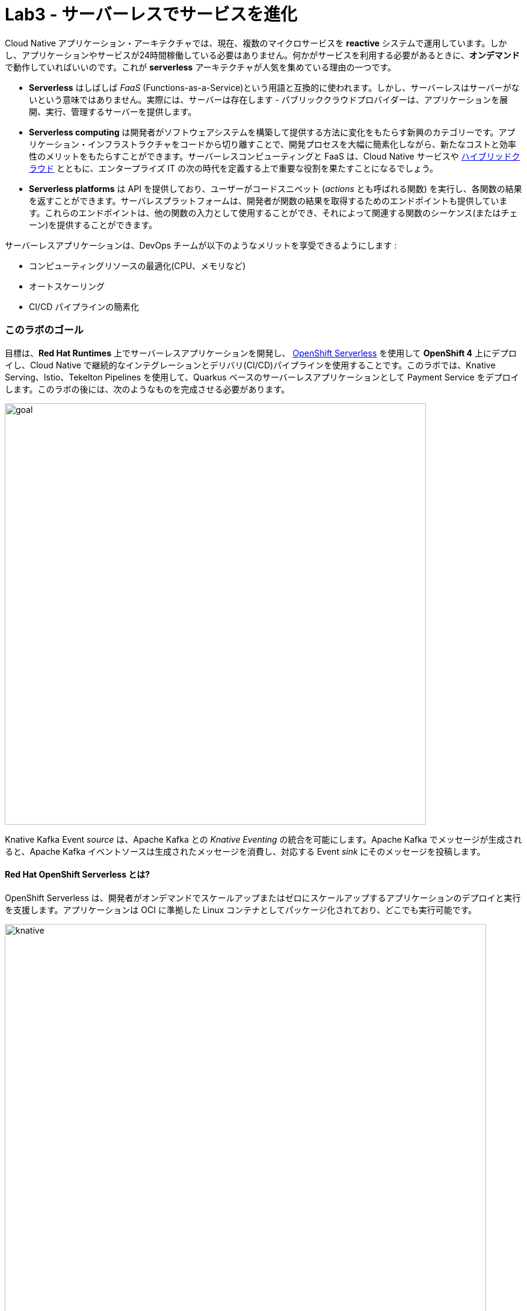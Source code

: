 = Lab3 - サーバーレスでサービスを進化
:experimental:

Cloud Native アプリケーション・アーキテクチャでは、現在、複数のマイクロサービスを *reactive* システムで運用しています。しかし、アプリケーションやサービスが24時間稼働している必要はありません。何かがサービスを利用する必要があるときに、*オンデマンド* で動作していればいいのです。これが *serverless* アーキテクチャが人気を集めている理由の一つです。

* *Serverless* はしばしば _FaaS_ (Functions-as-a-Service)という用語と互換的に使われます。しかし、サーバーレスはサーバーがないという意味ではありません。実際には、サーバーは存在します - パブリッククラウドプロバイダーは、アプリケーションを展開、実行、管理するサーバーを提供します。
* *Serverless computing* は開発者がソフトウェアシステムを構築して提供する方法に変化をもたらす新興のカテゴリーです。アプリケーション・インフラストラクチャをコードから切り離すことで、開発プロセスを大幅に簡素化しながら、新たなコストと効率性のメリットをもたらすことができます。サーバーレスコンピューティングと FaaS は、Cloud Native サービスや https://enterprisersproject.com/hybrid-cloud[ハイブリッドクラウド^] とともに、エンタープライズ IT の次の時代を定義する上で重要な役割を果たすことになるでしょう。
* *Serverless platforms* は API を提供しており、ユーザーがコードスニペット (_actions_ とも呼ばれる関数) を実行し、各関数の結果を返すことができます。サーバレスプラットフォームは、開発者が関数の結果を取得するためのエンドポイントも提供しています。これらのエンドポイントは、他の関数の入力として使用することができ、それによって関連する関数のシーケンス(またはチェーン)を提供することができます。

サーバーレスアプリケーションは、DevOps チームが以下のようなメリットを享受できるようにします :

* コンピューティングリソースの最適化(CPU、メモリなど)
* オートスケーリング
* CI/CD パイプラインの簡素化

=== このラボのゴール

目標は、*Red Hat Runtimes* 上でサーバーレスアプリケーションを開発し、 https://www.openshift.com/learn/topics/serverless[OpenShift Serverless^] を使用して *OpenShift 4* 上にデプロイし、Cloud Native で継続的なインテグレーションとデリバリ(CI/CD)パイプラインを使用することです。このラボでは、Knative Serving、Istio、Tekelton Pipelines を使用して、Quarkus ベースのサーバーレスアプリケーションとして Payment Service をデプロイします。このラボの後には、次のようなものを完成させる必要があります。

image::lab3-goal.png[goal, 700]

Knative Kafka Event _source_ は、Apache Kafka との _Knative Eventing_ の統合を可能にします。Apache Kafka でメッセージが生成されると、Apache Kafka イベントソースは生成されたメッセージを消費し、対応する Event _sink_ にそのメッセージを投稿します。

==== Red Hat OpenShift Serverless とは?

OpenShift Serverless は、開発者がオンデマンドでスケールアップまたはゼロにスケールアップするアプリケーションのデプロイと実行を支援します。アプリケーションは OCI に準拠した Linux コンテナとしてパッケージ化されており、どこでも実行可能です。

image::knative-serving-diagram.png[knative, 800]

アプリケーションは、自社のアプリケーションからのイベント、複数のプロバイダーからのクラウドサービス、Software as a Service(SaaS)システム、Red Hat Services( https://access.redhat.com/products/red-hat-amq[AMQ Streams^] )など、さまざまなイベントソースからトリガーすることができます。

image::knative-eventing-diagram.png[knative, 800]

OpenShift Serverless アプリケーションは、OpenShift https://www.openshift.com/learn/topics/pipelines[Pipelines^]、 https://www.openshift.com/learn/topics/service-mesh[Service Mesh^] 、Monitoring、 https://github.com/operator-framework/operator-metering[Metering^] などの他の OpenShift サービスと統合することができ、完全なサーバーレスアプリケーションの開発とデプロイメントの経験を提供します。

=== 1. ネイティブ実行可能なファイルのビルド

それでは、例の Quarkus アプリケーション用のネイティブ実行ファイルを作成してみましょう。これにより、アプリケーションの起動時間が改善され、最小限のディスクとメモリのフットプリントが生成されます。実行ファイルには、`JVM` (アプリケーションを実行するのに十分な大きさに縮小されています) とアプリケーションを含む、アプリケーションを実行するためのすべてが含まれています。これは https://graalvm.org/[GraalVM^] を使用して達成されます。

`GraalVM` は、JavaScript、Python、Ruby、R、Java、Scala、Groovy、Kotlin、Clojure などの JVM ベースの言語、C や C++ などの LLVM ベースの言語で書かれたアプリケーションをコンパイルして実行するための普遍的な仮想マシンです。先行コンパイル、積極的なデッドコードの排除、ネイティブバイナリとしての最適なパッケージングが含まれており、多くの起動ロジックをビルド時に移動させることで、起動時間とメモリリソース要件を大幅に削減します。

image::native-image-process.png[serverless, 700]

`GraalVM` はすでにインストールされています。CodeReady Workspaces ターミナルの `GRAALVM_HOME` 変数の値を確認してください :

[source,sh,role="copypaste"]
----
echo $GRAALVM_HOME
----

このステップでは、アプリケーションをネイティブ実行ファイルにコンパイルし、ローカルマシン上でネイティブイメージを実行する方法を学びます。

ネイティブイメージのコンパイルは、通常の JAR ファイル (バイトコード) のコンパイルよりも時間がかかります。しかし、このコンパイル時間は、アプリケーションが起動するたびに発生するのではなく、一度だけ発生します。

Quarkusが _SuperSonic Subatomic Subatomic Java_ と名乗る理由を調べてみましょう。サンプルアプリを作ってみましょう。CodeReady Workspace ターミナルで、以下のコマンドを実行します:

[source,sh,role="copypaste"]
----
mkdir /tmp/hello && cd /tmp/hello && \
mvn io.quarkus:quarkus-maven-plugin:1.7.5.Final-redhat-00007:create \
    -DprojectGroupId=org.acme \
    -DprojectArtifactId=getting-started \
    -DplatformGroupId=com.redhat.quarkus \
    -DplatformVersion=1.7.5.Final-redhat-00007 \
    -DclassName="org.acme.quickstart.GreetingResource" \
    -Dpath="/hello"
----

これは、 */tmp/hello* ディレクトリにシンプルな Quarkus アプリを作成します。

次に、このコマンドで `ネイティブ実行ファイル` を作成します :

[source,sh,role="copypaste"]
----
mvn -f /tmp/hello/getting-started/pom.xml clean package -Pnative -DskipTests -Dquarkus.native.native-image-xmx=2g
----

これは実行に1～2分かかるかもしれません。Quarkus の利点の 1 つは、デッドコードやプロセスアノテーションなどを最適化して削除するためのビルド時間が長くなることが犠牲となっても、起動時間が驚くほど速いことです。これは、毎回の起動ではなく、ビルド時に一度だけ発生します。

[NOTE]
====
この環境ではLinuxを使用しており、最終的にアプリケーションを実行する OS も Linux なので、ローカル OS を使用してネイティブの Quarkus アプリをビルドすることができます。Windows や Mac OS X などの他の OS 上でネイティブの Linux バイナリをビルドする必要がある場合は、Docker をインストールして、`mvn clean package -Pnative -Dnative-image.docker-build=true -DskipTests=true` を使用する必要があります。
====

image::payment-native-image-build.png[serverless, 700]

ネイティブビルドの出力はネイティブLinuxバイナリです。 `readelf` コマンドを利用して確認できます。 ターミナルでこれを実行してください:

[source,sh,role="copypaste"]
----
readelf -h /tmp/hello/getting-started/target/*-runner
----

以下が確認できます。

[source,console]
----
ELF Header:
  Magic:   7f 45 4c 46 02 01 01 00 00 00 00 00 00 00 00 00
  Class:                             ELF64
  Data:                              2's complement, little endian
  Version:                           1 (current)
  OS/ABI:                            UNIX - System V
  ABI Version:                       0
  Type:                              EXEC (Executable file)
  Machine:                           Advanced Micro Devices X86-64
  Version:                           0x1
  ....
----

これはLinux上でのみ実行可能なバイナリです。しかし、すぐにご覧いただくことになりますが、このネイティブ実行ファイルは _非常に_ 高速に起動し、メモリ消費も少なくなっています。

ここでの環境は Linux なので、実行するだけで OK です。CodeReady Workspaces Terminal で実行します :

[source,sh,role="copypaste"]
----
/tmp/hello/getting-started/target/*-runner
----

[WARNING]
====
別の CodeReady Workspace Terminal で以前のアプリケーションをまだ実行している場合、`java.net.BindException. Address already in use` のようなエラーが出るかもしれません。別のタブに移動してkbd:[CTRL+C] を押して前のアプリケーションを停止してから、ネイティブアプリケーションを再度実行してみてください。
====

驚くほど速い起動時間に注目してください :

[source,shell]
----
__  ____  __  _____   ___  __ ____  ______ 
 --/ __ \/ / / / _ | / _ \/ //_/ / / / __/ 
 -/ /_/ / /_/ / __ |/ , _/ ,< / /_/ /\ \   
--\___\_\____/_/ |_/_/|_/_/|_|\____/___/   
2020-10-22 01:57:51,424 INFO  [io.quarkus] (main) getting-started 1.0-SNAPSHOT native (powered by Quarkus x.x.x) started in 0.016s. Listening on: http://0.0.0.0:8080
2020-10-22 01:57:51,424 INFO  [io.quarkus] (main) Profile prod activated. 
2020-10-22 01:57:51,424 INFO  [io.quarkus] (main) Installed features: [cdi, resteasy]
----

That’s *16 milliseconds* to start up. The start-up time might be different in your environment.

また、Linux の `ps` ユーティリティで報告されているように、メモリ使用量が非常に少なくなっています。アプリを実行している間、別のターミナルで以下のコマンドを実行します :

[source,sh,role="copypaste"]
----
ps -o pid,rss,command -p $(pgrep -f runner)
----

以下のような出力を確認できます :

[source,shell]
----
    PID   RSS COMMAND
   4506 61024 /tmp/hello/getting-started/target/getting-started-1.0-SNAPSHOT-runner
----

This shows that our process is taking around 61MB of memory (https://en.wikipedia.org/wiki/Resident_set_size[Resident Set
Size^], or RSS). Pretty compact!

[NOTE]
====
Quarkus を含むあらゆるアプリの RSS やメモリ使用量は、特定の環境によって異なり、アプリの負荷を経験すると上昇します。
====

アプリが動作することを確認してください。新しい CodeReady Workspaces Terminal で実行します :

[source,sh,role="copypaste"]
----
curl -i http://localhost:8080/hello
----

以下の返却を確認することができます :

[source,console]
----
HTTP/1.1 200 OK
Content-Length: 5
Content-Type: text/plain;charset=UTF-8

hello
----

*おめでとうございます。* これで、Javaアプリケーションをネイティブ実行可能な JAR と Linux ネイティブバイナリとして構築することができました。ネイティブバイナリの利点については、後ほど Kubernetes へのデプロイを開始したときに探ってみましょう。

実行中の Quarkus を kbd:[CTRL+C] で必ず終了させてください。

=== 2. 古い payment-service の削除

_OpenShift Serverless_ は Knative Serving をベースに構築されており、サーバーレスアプリケーションと機能のデプロイと提供をサポートします。サーバレスアプリケーションと機能のデプロイと提供をサポートするために、_Serverless_は簡単に始められ、高度なシナリオをサポートするために拡張できます。

OpenShift Serverless は、それを可能にするミドルウェアプリミティブを提供します :

* サーバーレスコンテナの高速デプロイメント
* 自動スケールアップとゼロへのスケールダウン
* Istio コンポーネントのためのルーティングとネットワークプログラミング
* 配置されたコードとコンフィギュレーションのポイントインタイムスナップショット

ラボでは、_OpenShift Serverless Operator_ はすでに OpenShift 4クラスタにインストールされていますが、あなた自身の OpenShift クラスタにインストールしたい場合は、 https://docs.openshift.com/container-platform/latest/serverless/installing-openshift-serverless.html[Installing OpenShift Serverless^] に従ってください。

まず、既存の `BuildConfig` は前回のラボでデプロイした拡張可能な Jar をベースにしているので削除する必要があります。

[source,sh,role="copypaste"]
----
oc delete bc/payment imagestream.image.openshift.io/payment
----

また、必要に応じて支払いサービスのデプロイと管理ポッドへのトラフィックのルーティングを Knative が処理するため、既存の支払いの _Deployment_ と _Route_ も削除します :

[source,sh,role="copypaste"]
----
oc delete dc/payment route/payment svc/payment
----

=== 3. Apache Kafka を使用した Knative Eventing Integration の有効化

_Knative Eventing_ は、Cloud Native 開発における共通のニーズに応えるために設計されたシステムであり、以下の目標を達成するために、イベントソースとイベントコンシューマーを `late-binding` することを可能にするための構成可能なプリミティブを提供します :

* サービスは開発中に緩く結合され、独立してデプロイされます。
* プロデューサーは、コンシューマーがリッスンする前にイベントを生成することができ、コンシューマーはまだ生成されていないイベントやイベントのクラスに興味を示すことができます。
* プロデューサやコンシューマを変更することなく、特定のプロデューサからイベントの特定のサブセットを選択する機能を備えたサービスを接続して、新しいアプリケーションを作成することができます。

プロデューサやコンシューマを変更することなく、特定のプロデューサからイベントの特定のサブセットを選択する機能を備えたサービスを接続して、新しいアプリケーションを作成することができます。

Knative の直接の統合コードを削除します。現在、私たちの支払いサービスは、Kafka に直接バインドしてイベントをリッスンしています。Knative のイベント統合ができたので、このコードは不要になりました。payment-service `/src/main/java/com/redhat/cloudnative` ディレクトリにある `PaymentResource.java` ファイルを開きます。

kbd:[CTRL+/] (Mac OS の場合は kbd:[Command+/] ) で `onMessage()` メソッドをコメントアウトしてください :

[source,java]
----
//    @Incoming("orders")
//    public CompletionStage<Void> onMessage(KafkaRecord<String, String> message)
//            throws IOException {
//
//        log.info("Kafka message with value = {} arrived", message.getPayload());
//        handleCloudEvent(message.getPayload());
//        return message.ack();
//    }
----

また、着信ストリームの設定を削除します。application.propertiesで、_Incoming_ ストリームと _OpenShift extension_ について、以下の行を kbd:[CTRL+/](Mac OSの場合は kbd:[Command+/]) でコメントアウトしてください。

[source,none]
----
# OpenShift extension
# quarkus.kubernetes-client.trust-certs=true
# quarkus.container-image.build=true
# quarkus.kubernetes.deploy=true
# quarkus.kubernetes.deployment-target=openshift
# quarkus.openshift.expose=true
# quarkus.openshift.labels.app.openshift.io/runtime=quarkus
# quarkus.s2i.base-jvm-image=registry.access.redhat.com/ubi8/openjdk-11

...

# Incoming stream (unneeded when using Knative events)
# mp.messaging.incoming.orders.connector=smallrye-kafka
# mp.messaging.incoming.orders.value.deserializer=org.apache.kafka.common.serialization.StringDeserializer
# mp.messaging.incoming.orders.key.deserializer=org.apache.kafka.common.serialization.StringDeserializer
# mp.messaging.incoming.orders.bootstrap.servers=my-cluster-kafka-bootstrap:9092
# mp.messaging.incoming.orders.group.id=payment-order-service
# mp.messaging.incoming.orders.auto.offset.reset=earliest
# mp.messaging.incoming.orders.enable.auto.commit=true
# mp.messaging.incoming.orders.request.timeout.ms=30000
----

[WARNING]
====
`mp.messaging.incoming`, `OpenShift extension` で始まる行だけをコメントアウトするか削除して、残りを残してください!
====

`Mandrel` ビルダーイメージを用いてネイティブコンパイルを行うために以下の設定を追加します。

[source,properties,role="copypaste"]
----
quarkus.container-image.group={{ USER_ID }}-cloudnativeapps// <1>
quarkus.container-image.registry=image-registry.openshift-image-registry.svc:5000
quarkus.kubernetes-client.trust-certs=true
quarkus.kubernetes.deployment-target=knative// <2>
quarkus.kubernetes.deploy=true
quarkus.native.native-image-xmx=4g// <3>
quarkus.openshift.expose=true
----

<1> サーバーレスアプリケーションをデプロイするプロジェクト名の定義
<2> Knative リソースの生成を有効にする
<3> ネイティブ画像生成時に使用する Java ヒープの最大値

[NOTE]
====
MandrelはGraalVMコミュニティ版のダウンストリームディストリビューションです。Mandrelの主な目標は、 https://access.redhat.com/documentation/en-us/red_hat_build_of_quarkus[Quarkus^] をサポートするためのネイティブイメージのリリースを提供することです。この目的は、GraalVMのネイティブイメージ機能をOpenJDKおよびRed Hat Enterprise Linuxライブラリと連携させ、Quarkusネイティブアプリケーションの保守性を向上させることです。
====

ネイティブバイナリをコンパイルするために、`pom.xml` の中の指定されたパッケージタイプ(uberJar)の設定を削除しましょう。 _pom.xml_を開いて、以下の設定オプションを削除するかコメントしてください :

image::remove-uberjar.png[serverless, 900]

CodeReady Workspaces Terminal で以下の maven プラグインを実行して、新しい決済サービスを再構築し、再デプロイします。:

[source,sh,role="copypaste"]
----
mvn clean package -Pnative -DskipTests -f $CHE_PROJECTS_ROOT/cloud-native-workshop-v2m4-labs/payment-service
----

_-Pnative_ 引数は、_Graal compiler_ を起動するネイティブの maven プロファイルを選択します。ネイティブバイナリのビルドと新しいknativeサービスのデプロイを完了するのに数分(最大7分)かかります。サービスの作成に成功した後、{{ CONSOLE_URL }}/topology/ns/{{ USER_ID }}/cloudnativeapps[Topology View]に *Knative Service*(_KSVC_) と *Revision* (_REV_)が表示されます。

[NOTE]
====
ネットワークが適切に設定されている間は、完全にレンダリングされるまでに数秒（最大30秒）かかります。空のボックスが表示されている場合は、ブラウザページを再読み込みしてみてください。
====

ラベルを編集して、_Quarkus_ アイコンを追加してみましょう。これまでは `oc label` コマンドで行っていましたが、今回は手動で行ってみましょう。支払い *REV* をクリックして、_Actions_ ドロップボックスで *Edit Labels* を選択します :

image::kservice-up.png[serverless, 700]

このラベルを追加し、 *Save* をクリックします :

[source,sh,role="copypaste"]
----
app.openshift.io/runtime=quarkus
----

image::quarkus-label.png[serverless, 500]

これでトポロジー上の _Payment Service_ に Quarkus のアイコンが表示されるようになりました :

image::kservice-up-quarkus.png[serverless, 700]

ラボ環境では、_OpenShift Serverless_ は、サービス(つまり支払い)は *30秒間* リクエストがない場合に自動的にサービスをゼロにスケールダウンしますこれは、支払いサービスの Pod が 30 秒後に利用できなくなることを意味します。もう一度 {{CONSOLE_URL }}/topology/ns/{{ USER_ID }}-cloudnativeapps[Topology View^] にアクセスしてください。決済サービスに *青丸* がないことを確認してください!

[NOTE]
====
0 にスケールする前に 〜30秒 待つ必要があります!
====

image::kservice-down.png[serverless, 700]

このエンドポイントにトラフィックを送信すると、アプリをスケールアップするためのオートスケーラーがトリガーされます。 http://payment-{{ USER_ID }}-cloudnativeapps.{{ ROUTE_SUBDOMAIN }}[Open URL^] をクリックして、支払いサービスを _trigger_ します。これにより、いくつかのダミーデータが `payment` サービスに送信されますが、より重要なのは、knative が自動的にポッドを再びスピンアップさせ、30秒後にシャットダウンするようにトリガーしたことです。

image::payment-serving-magic.png[serverless, 700]

*おめでとうございます！* これで、支払いサービスが Quarkus ネイティブイメージとしてデプロイされ、_OpenShift Serverless_ で提供され、従来のJavaアプリケーションよりも高速になりました。これでServerlessの能力は終わりではありませんので、次の演習で支払いサービスがどのように _魔法のように_ スケールアップするかを見てみましょう。

それでは、*KafkaSource* を作成して *Knative Eventing* を有効にしてみましょう。このラボでは、_Knative Eventing_ はすでに OpenShift 4 クラスタの _Knative Eventing Operator_ を介してインストールされています。

{{ CONSOLE_URL }}/topology/ns/{{ USER_ID }}-cloudnativeapps[Topology View^] に戻って、右上の `+` アイコンをクリックします。

image::plus-icon.png[serverless, 500]

以下の `KafkaSource` を `YAML` エディタでコピーし、*Create* をクリックする :

[source,yaml,role="copypaste"]
----
apiVersion: sources.knative.dev/v1beta1
kind: KafkaSource
metadata:
  name: kafka-source
spec:
  consumerGroup: knative-group
  bootstrapServers:
  - my-cluster-kafka-bootstrap.{{ USER_ID }}-cloudnativeapps:9092
  topics:
  - orders
  sink:
    ref:
      apiVersion: serving.knative.dev/v1
      kind: Service
      name: payment
----

Kafka と *payments* サービスの間の新しい接続を見ることができます :

[NOTE]
====
Serverless は進化し続けている機能であり、この場合、使用している OpenShift や OpenShift serverless のバージョンによっては、トポロジービューに `KafkaSource` が表示されない場合があります。表示されない場合は心配しないでください。基礎となる技術は期待通りに動作しますので、先に進むだけです。
====

image::kafka-event-source-link.png[serverless, 700]

Coolstore Web UI経由で _Serverless_ の機能で決済サービスが正常に動作するかどうかを確認してみましょう。

=== 4. End to End Functional Testing

始める前に、 {{ CONSOLE_URL }}/topology/ns/{{ USER_ID }}-cloudnativeapps[Topology View^] で、_payment service_ が再び_ゼロ_にスケールダウンされているかどうかを確認する必要があります :

image::payment-down-again.png[serverless, 700]

ショッピングをしましょう! http://coolstore-ui-{{ USER_ID }}-cloudnativeapps.{{ ROUTE_SUBDOMAIN}}[Red Hat Cool Store^] にアクセスしてください!

以下のショッピングシナリオでは、ショッピングカートにいくつかのクールなアイテムを追加します。:

[arabic]
. *Add to Cart* をクリックして、 _Pronounced Kubernetes_ をカートに追加してください。トップメニューの下に `Success! Added!` というメッセージが表示されます。

image::add-to-cart-serverless.png[serverless, 1000]

[arabic, start=2]
. *Cart* タブに移動し、 *Checkout* ボタンをクリックします。クレジットカード情報を入力します。カード情報は16桁で、数字の `4` で始まる必要があります。例えば、 `4123987754646678` のように入力します。 

image::checkout-serverless.png[serverless, 1000]

[arabic, start=3]
. クレジットカード情報を入力して、商品代金をお支払いください :

image::input-cc-info-serverless.png[serverless, 1000]

[arabic, start=4]
. _Kafka Event_ がどのようにして _Knative Eventing_ を有効にしているのか確認してみましょう。 {{CONSOLE_URL }}/topology/ns/{{ USER_ID }}-cloudnativeapps[Topology View^] に戻って、*支払いサービス* が自動的に起動しているかどうか確認してください。

image::payment-serving-magic.png[serverless, 500]

[arabic, start=5]
. Confirm the _Payment Status_ of the your shopping items in the *All Orders* tab. It should be `Processing`.

image::payment-processing-serverless.png[serverless, 1000]


[arabic, start=5]
. しばらく待ってから *Orders* ページをリロードして、支払い状況が `COMPLETED` か `FAILED` になっていることを確認してください。

[NOTE]
====
ステータスが *Processing* のままの場合は、注文サービスが受信した Kafka メッセージを処理して MongoDB に保存しています。あと数回ページをリロードしてください。
====

image::payment-completedorfailed-serverless.png[serverless, 1000]

これはこれまでと同じ結果ですが、Knative のイベントを使って、需要に合わせてスケールできる、より強力なイベント駆動型のシステムを作ることができます。

=== 5. Tekton を使用した Cloud-Native CI/CD パイプラインの作成

Cloud Native アプリケーション/マイクロサービスを構築、テスト、デプロイ、管理するためのオープンソース CI/CD ツールは、オンプレミスからプライベート、パブリック、ハイブリッドクラウドまで、数多く存在します。各ツールは、既存のプラットフォーム/システムと統合するためのさまざまな機能を提供しています。そのため、DevOps チームが CI/CD パイプラインを作成し、Kubernetes クラスター上で保守することができなくなることがあります。 *Cloud Native CI/CD パイプライン* は、Kubernetes Native の方法で定義し、実行する必要があります。例えば、パイプラインは YAML 形式で Kubernetes リソースとして指定することができます。

*OpenShift Pipelines* は、Tektonを使用してパイプラインを構築するためのクラウドネイティブの継続的インテグレーション＆デリバリ（CI/CD）ソリューションです。Tektonは柔軟性に優れたKubernetesネイティブのオープンソースCI/CDフレームワークであり、以下のような特徴をによって足回りの詳細を抽象化することで、複数のプラットフォーム（Kubernetes、サーバーレス、VMなど）にまたがるデプロイメントを自動化することができます:

* Tektonに基づく標準ベースのCI/CDパイプライン定義
* S2I、Buildah、Buildpacks、KanikoなどのKubernetesツールを使ってイメージを構築
* Kubernetes、サーバーレス、VMなどの複数のプラットフォームへのアプリケーションのデプロイ
* 既存のツールとの拡張・統合が容易
* パイプラインをオンデマンドで拡張
* あらゆるKubernetesプラットフォームに対応した移植性
* マイクロサービスや分散型チームのための設計
* OpenShift Developer Consoleとの統合

[NOTE]
OpenShift Pipelines プロジェクト は Developer Preview リリースです。Developer Preview リリースには、完全にテストされていない可能性のある機能が含まれています。お客様は、このリリースを使用してフィードバックを提供することをお勧めします。Red Hat は報告された問題を修正することを約束しておらず、提供された機能は将来のリリースで利用できない可能性があります。

ラボでは OpenShift 4 クラスタに OpenShift Pipelines が既にインストールされていますが、自分の OpenShift クラスタに OpenShift Pipelines をインストールしたい場合は、OpenShift OperatorHub で利用できるオペレーターを介してインストールできる OpenShift 上のアドオンとして OpenShift Pipelines が提供されています。

パイプラインを定義するには、以下のように _カスタムリソース_ を作成する必要があります。:

* *Task*: 特定のタスクを実行する再利用可能な疎結合のステップ数(例：コンテナイメージの構築)。
* *Pipeline*: パイプラインの定義と実行すべきタスク
* *PipelineResource*: パイプラインやタスクへの入力 (git リポジトリなど) と出力 (イメージレジストリなど) の出し入れ。
* *TaskRun*: タスクのインスタンスの実行結果 (例 成功 or 失敗)
* *PipelineRun*: パイプラインの実行結果 (例 成功 or 失敗)

image::tekton-arch.png[severless, 800]

パイプラインの概念の詳細については、パイプラインの定義に使用できる様々なパラメータや属性を理解するための優れたガイドを提供している https://github.com/tektoncd/pipeline/tree/master/docs#learn-more[Tekton documentation^] を参照してください。

Tekton APIは、ステップを再利用できるようにコンフィギュレーションから機能を分離することができます（Pipelines vs PipelineRunsなど）が、これらのコンフィギュレーションを動的にカプセル化するリソース（特にPipelineRunsやPipelineResources）を生成するメカニズムは提供されていません。 Triggersは、以下のCRDでTektonアーキテクチャを拡張しています:

* *TriggerTemplate* - 作成するリソースをテンプレート化します（例： PipelineResourcesと、それを使用するPipelineRunの作成）。
* *TriggerBinding* - イベントを検証し、ペイロードフィールドを抽出します。
* *EventListener* - TriggerBinding と TriggerTemplate をアドレス指定可能なエンドポイント（イベントシンク）に接続します。各 TriggerBinding から抽出されたイベントパラメータ（および供給された静的パラメータ）を使用して、対応する TriggerTemplate で指定されたリソースを作成します。また、外部サービスがインターセプターフィールドを介してイベントペイロードを前処理することも可能です。
* *ClusterTriggerBinding* - クラスタスコープ付き TriggerBinding

tektoncd/pipeline と一緒に _tektoncd/triggers_ を使うことで、実行がすべてKubernetesリソースで定義されている本格的なCI/CDシステムを簡単に作ることができます。

このラボでは、パイプラインの概念と、OpenShift Serverless プラットフォーム上でマイクロサービスを構築してデプロイするための CI/CD パイプラインの作成と実行方法について説明します。

https://github.com/openshift-pipelines/vote-ui[frontend^] と https://github.com/openshift-pipelines/vote-api[backend^] を `{{ USER_ID }}-cloudnative-pipeline` プロジェクトにデプロイしてみましょう。

*Task* は、順次実行される複数のステップで構成されています。TaskRun を作成することで _Task_ が実行されます。TaskRun は1つの Pod をスケジュールします。各ステップは、同じポッド内の別のコンテナで実行されます。また、パイプライン内の他のタスクと相互作用するために、入力と出力を持つこともできます。

_task_ が実行を開始すると、ポッドを起動し、同じポッド上の別のコンテナ内で各ステップを順次実行します。このタスクはたまたま単一のステップを持っていますが、タスクは複数のステップを持つことができ、同じポッド内で実行しているので、ファイルのキャッシュや configmaps、secret などにアクセスするために同じボリュームにアクセスすることができます。タスク `Tasks` は入力 (git リポジトリなど) と出力 (レジストリのイメージなど) を受け取って相互にやりとりすることもできます。
_task_ が実行を開始すると、ポッドを起動し、同じポッド上の別のコンテナ内で各ステップを順次実行します。このタスクはたまたま1つのステップを持っていますが、タスクは複数のステップを持つことができ、同じポッド内で実行されるため、同じボリュームにアクセスすることができます。そのため、ファイルのキャッシュやconfigmaps、secretなどにアクセスすることが可能です。ワークスペースを使ってボリュームを指定することもできます。Taskは書き込み可能なワークスペースを最大1つ使用することをお勧めします。ワークスペースにはsecret、pvc、config、emptyDirを指定できます。

[NOTE]
====
git リポジトリの要件だけがタスクに宣言されていて、使用する特定の git リポジトリを指定しているわけではありません。これにより、_tasks_ を複数のパイプラインや目的に合わせて再利用できるようになります。再利用可能な _task_ の例は https://github.com/tektoncd/catalog[Tekton Catalog^] や https://github.com/openshift/pipelines-catalog[OpenShift Catalog^] リポジトリにあります。
====

Java アプリケーションをコンパイルしてデプロイする方法を知っている、パイプラインで使用する2つの定義済みの Tekton タスクを作成する必要があります。以下のコマンドを使って `apply-manifests` と `update-deployment` Tekton タスクをインストールします :

[source,sh,role="copypaste"]
----
oc project {{ USER_ID }}-cloudnative-pipeline &&
oc create -f $CHE_PROJECTS_ROOT/cloud-native-workshop-v2m4-labs/payment-service/knative/pipeline/apply_manifests_task.yaml && oc create -f $CHE_PROJECTS_ROOT/cloud-native-workshop-v2m4-labs/payment-service/knative/pipeline/update_deployment_task.yaml
----

すでに CodeReady Workspaces にインストールされている https://github.com/tektoncd/cli/releases[Tekton CLI^] を使って、*tasks* が正しくインストールされているか確認してみましょう :

[source,sh,role="copypaste"]
----
tkn task list
----

以下の二つのタスクを確認できます :

[source,sh]
----
NAME               AGE
apply-manifests   10 seconds ago
update-deployment 10 seconds ago
----

ここでは https://buildah.io/[buildah^] clusterTasks を使用します。これは Operator と一緒にインストールされます。Operatorは、ご覧のようにいくつかのClusterTaskをインストールします:

[source,sh,role="copypaste"]
----
tkn clustertasks ls | grep buildah
----

以下のようなClusterTaskが表示されます:

[source,sh]
----
buildah                    Buildah task builds...   5 hours ago
buildah-pr                 Buildah task builds...   5 hours ago
buildah-pr-v0-14-3         Buildah task builds...   5 hours ago
buildah-v0-14-3            Buildah task builds...   5 hours ago
----

パイプラインは、実行されるべきタスクの数と、それらの入力と出力を介した相互作用の方法を定義します。

このラボでは、GitHubからアプリケーションのソースコードを取り出し、OpenShift上にビルドしてデプロイするパイプラインを作成します。

image::pipeline-diagram.png[serverless, 800]

このパイプラインは、設定されたリソースを使用してバックエンド/フロントエンドをビルドしてデプロイするのに役立ちます。ここでは、パイプラインの高レベルな説明をします:

<1> (_git-url_ と _git-revision_ パラメーター) を参照して git リポジトリからアプリケーションのソースコードをクローンします。
<2> Buildahを使用してアプリケーションのコンテナイメージをビルドする_buildah_クラスタタスクを使用してアプリケーションのコンテナイメージをビルドします。
<3> (_image_ param) を参照して、アプリケーションの画像を画像レジストリにプッシュします。
<4> 新しいアプリケーションイメージは、 _apply-manifests_ と _update-deployment_ タスクを使用してOpenShift上にデプロイされます。

[NOTE]
====
お気づきのように、パイプラインでプッシュされるgitリポジトリやイメージレジストリへの参照がないことに気づかれたかもしれません。これは、Tekton のパイプラインは、アプリケーションのライフサイクルを通して、環境やステージを越えて再利用できるように設計されているからです。
====

パイプラインは、生成される git ソースリポジトリやイメージの詳細を抽象化して _PipelineResources_ や _Params_ とします。パイプラインをトリガーする際には、パイプラインの実行時に使用する git リポジトリやイメージのレジストリを指定することができます。もうちょっと我慢してください!これについては次のセクションで少し説明します。

_tasks_ の実行順序は、*inputs* と *outputs* で定義されたタスク間の依存関係と、*runAfter* で定義された明示的な順序によって決定されます。

_workspaces_ フィールドでは、パイプライン内の各タスクが実行中に必要とする1つまたは複数のボリュームを指定できます。ワークスペースは、 _workspaces_ フィールドで1つ以上指定します。

OpenShiftコンソールでは、まず _Topology_ ビューにいることを確認してから、ドロップダウンを使用して `{{ USER_ID }}}-cloudnative-pipeline` プロジェクトを選択します:

image::pipeline-project-select.png[serverless, 800]

次に、右上の `+` ボタンをクリックし、以下のYAMLを貼り付けて *Create* をクリックします:

[source,yaml,role="copypaste"]
----
apiVersion: tekton.dev/v1beta1
kind: Pipeline
metadata:
  name: build-and-deploy
spec:
  workspaces:
  - name: shared-workspace
  params:
  - name: deployment-name
    type: string
    description: name of the deployment to be patched
  - name: git-url
    type: string
    description: url of the git repo for the code of deployment
  - name: git-revision
    type: string
    description: revision to be used from repo of the code for deployment
    default: "master"
  - name: IMAGE
    type: string
    description: image to be build from the code
  tasks:
  - name: fetch-repository
    taskRef:
      name: git-clone
      kind: ClusterTask
    workspaces:
    - name: output
      workspace: shared-workspace
    params:
    - name: url
      value: $(params.git-url)
    - name: subdirectory
      value: ""
    - name: deleteExisting
      value: "true"
    - name: revision
      value: $(params.git-revision)
  - name: build-image
    taskRef:
      name: buildah
      kind: ClusterTask
    params:
    - name: TLSVERIFY
      value: "false"
    - name: IMAGE
      value: $(params.IMAGE)
    workspaces:
    - name: source
      workspace: shared-workspace
    runAfter:
    - fetch-repository
  - name: apply-manifests
    taskRef:
      name: apply-manifests
    workspaces:
    - name: source
      workspace: shared-workspace
    runAfter:
    - build-image
  - name: update-deployment
    taskRef:
      name: update-deployment
    params:
    - name: deployment
      value: $(params.deployment-name)
    - name: IMAGE
      value: $(params.IMAGE)
    runAfter:
    - apply-manifests
----

作成したパイプラインが表示されます :

image::console-import-yaml-2.png[serverless, 800]

パイプラインが作成されたので、CodeReady Workspaces Terminalの _Tekton CLI_ を使って作成したパイプラインのリストを確認します:

[source,sh,role="copypaste"]
----
tkn pipeline ls
----

作成されたリソースの一覧を見ることができます:

[source,shell]
----
NAME               AGE              LAST RUN   STARTED   DURATION   STATUS
build-and-deploy   12 minutes ago   ---        ---       ---        ---
----

パイプライン実行に使用できる *PersistentVolumeClaim* を作成する必要があります:

[source,sh,role="copypaste"]
----
oc create -f $CHE_PROJECTS_ROOT/cloud-native-workshop-v2m4-labs/payment-service/knative/pipeline/persistent_volume_claim.yaml
----

*PipelineRun* は、パイプラインを起動して、この特定の呼び出しに使用するべきGitやイメージリソースに結びつける方法です。では、 {{ CONSOLE_URL }}/k8s/ns/{{ USER_ID }}-cloudnative-pipeline/tekton.dev%7Ev1beta1%7EPipeline[OpenShift Pipelines^] に移動して、 *Start* をクリックしてみましょう:

image::pipeline-start.png[serverless, 800]

このダイアログボックスでは、 _build_ ステップのソースリポジトリの最終ターゲット値と、 _deploy_ ステップでデプロイするイメージの名前をバインドします。パラメータを入力して、以下のようにリソースを選択し、 *Start* をクリックします:

* deployment-name: `vote-api`
 * git-url: `http://github.com/openshift-pipelines/vote-api.git`
 * git-revision: `master`
 * IMAGE: `image-registry.openshift-image-registry.svc:5000/{{ USER_ID }}-cloudnative-pipeline/vote-api`
 * shared-workspace: `source-pvc` in *PVC*

image::pipeline-start-popup.png[serverless, 700]

パイプラインの *build-and-deploy* を開始するとすぐにpipelinerunがインスタンス化され、パイプラインで定義されているタスクを実行するためのポッドが作成されます。数分後、パイプラインは正常に終了するはずです。ステップの上にカーソルを置くと、ステップの進捗状況を簡単にスナップショットで見ることができます。

image::pipeline-complete.png[serverless, 800]

それでは、 `vote-ui` アプリケーションをデプロイするためのパイプラインを実行してみましょう。 {{CONSOLE_URL }}/k8s/ns/{{ USER_ID }}-cloudnative-pipeline/tekton.dev%7Ev1beta1%7EPipeline[OpenShift Pipelines^] に戻って、 *Start* をクリックします。次にパラメータを入力し、以下のようにリソースを選択して、 *Start* をクリックします:

 * deployment-name: `vote-ui`
 * git-url: `http://github.com/openshift-pipelines/vote-ui.git`
 * git-revision: `master`
 * IMAGE: `image-registry.openshift-image-registry.svc:5000/{{ USER_ID }}-cloudnative-pipeline/vote-ui`
 * shared-workspace: `source-pvc` in *PVC*

image::pipeline-start-popup2.png[serverless, 700]

ビルドが完了したら、 {{ CONSOLE_URL }}/topology/ns/{{ USER_ID }}/cloudnative-pipeline[Topology View^] 上で、 *Open URL* をクリックします。Vote UIが正常にビルドされ、デプロイされていることが確認できるはずです。

image::voteui-openurl.png[serverless, 800]

=== 概要

このモジュールでは、様々なビジネスユースケースを処理するためのクラウドネイティブアプリケーションの開発方法を学びました。具体的には、複数のJavaランタイム（QuarkusとSpring Boot）、Javascript（Node.js）、異なるデータソース（PostgreSQL、MongoDBなど）を使用して、REST APIを使用したリアルタイムの _request/response_ 通信、 _Red Hat Data Grid_ を使用した高パフォーマンスのキャッシュ可能なサービス、 _Red Hat AMQ Streams_ でApache Kafkaを使用したイベントドリブン/リアクティブなショッピングカートサービスを実装してきました。

次に、 _OpenShift Serverless_ とKnativeを使って決済サービスを *Serverless* アプリケーションに変換しました。

最後に、OpenShift Pipelinesを使って再利用可能なCI/CDパイプラインを作成しました。

*Red Hat Runtimes* は、企業の開発者が高度なクラウドネイティブアーキテクチャを設計し、*Red Hat OpenShift Container Platform* 上のハイブリッドクラウド上でクラウドネイティブアプリケーションの開発、構築、デプロイを行うことを可能にします。おめでとうございます！

==== Additional Resources:

* https://learn.openshift.com/developing-with-quarkus/[Quarkus Tutorials Right in Your Browser^]
* https://developers.redhat.com/articles/quarkus-quick-start-guide-kubernetes-native-java-stack/[Quarkus Quickstart Guide]
* https://docs.openshift.com/container-platform/latest/serverless/serverless-getting-started.html[Getting started with OpenShift Serverless^]
* https://www.openshift.com/learn/topics/pipelines[Cloud-native CI/CD on OpenShift^]
* https://developers.redhat.com/topics/serverless-architecture/[Serverless Architecture Articles^]
